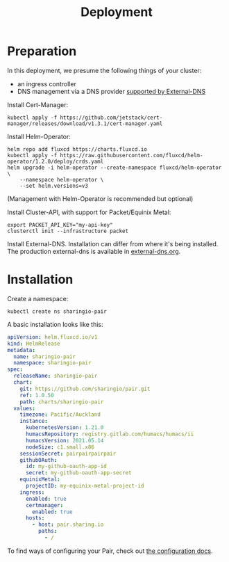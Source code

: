#+TITLE: Deployment

* Preparation

In this deployment, we presume the following things of your cluster:
- an ingress controller
- DNS management via a DNS provider [[https://github.com/kubernetes-sigs/external-dns#status-of-providers][supported by External-DNS]]

Install Cert-Manager:
#+BEGIN_SRC
kubectl apply -f https://github.com/jetstack/cert-manager/releases/download/v1.3.1/cert-manager.yaml
#+END_SRC

Install Helm-Operator:
#+BEGIN_SRC tmate :window pair-setup
helm repo add fluxcd https://charts.fluxcd.io
kubectl apply -f https://raw.githubusercontent.com/fluxcd/helm-operator/1.2.0/deploy/crds.yaml
helm upgrade -i helm-operator --create-namespace fluxcd/helm-operator \
    --namespace helm-operator \
    --set helm.versions=v3
#+END_SRC

(Management with Helm-Operator is recommended but optional)

Install Cluster-API, with support for Packet/Equinix Metal:
#+BEGIN_SRC tmate :window pair-setup
export PACKET_API_KEY="my-api-key"
clusterctl init --infrastructure packet
#+END_SRC

Install External-DNS. Installation can differ from where it's being installed.
The production external-dns is available in [[./external-dns/external-dns.org][external-dns.org]].

* Installation

Create a namespace:
#+begin_src tmate :window pair-setup
kubectl create ns sharingio-pair
#+end_src

A basic installation looks like this:
#+BEGIN_SRC yaml :tangle
apiVersion: helm.fluxcd.io/v1
kind: HelmRelease
metadata:
  name: sharingio-pair
  namespace: sharingio-pair
spec:
  releaseName: sharingio-pair
  chart:
    git: https://github.com/sharingio/pair.git
    ref: 1.0.50
    path: charts/sharingio-pair
  values:
    timezone: Pacific/Auckland
    instance:
      kubernetesVersion: 1.21.0
      humacsRepository: registry.gitlab.com/humacs/humacs/ii
      humacsVersion: 2021.05.14
      nodeSize: c1.small.x86
    sessionSecret: pairpairpairpair
    githubOAuth:
      id: my-github-oauth-app-id
      secret: my-github-oauth-app-secret
    equinixMetal:
      projectID: my-equinix-metal-project-id
    ingress:
      enabled: true
      certmanager:
        enabled: true
      hosts:
        - host: pair.sharing.io
          paths:
            - /
#+END_SRC

To find ways of configuring your Pair, check out [[./configuration.org][the configuration docs]].
